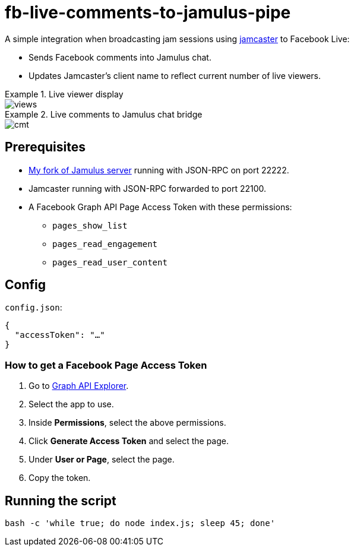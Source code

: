 = fb-live-comments-to-jamulus-pipe

A simple integration when broadcasting jam sessions using https://github.com/dtinth/jamcaster:[jamcaster] to Facebook Live:

* Sends Facebook comments into Jamulus chat.
* Updates Jamcaster’s client name to reflect current number of live viewers.

.Live viewer display
====
image::docs/images/views.png[]
====

.Live comments to Jamulus chat bridge
====
image::docs/images/cmt.png[]
====

== Prerequisites

* https://github.com/dtinth/jamulus/tree/dtinth:[My fork of Jamulus server] running with JSON-RPC on port 22222.
* Jamcaster running with JSON-RPC forwarded to port 22100.
* A Facebook Graph API Page Access Token with these permissions:
** `pages_show_list`
** `pages_read_engagement`
** `pages_read_user_content`

== Config

`config.json`:

[source,json]
----
{
  "accessToken": "…"
}
----

=== How to get a Facebook Page Access Token

. Go to https://developers.facebook.com/tools/explorer/[Graph API Explorer].
. Select the app to use.
. Inside **Permissions**, select the above permissions.
. Click **Generate Access Token** and select the page.
. Under **User or Page**, select the page.
. Copy the token.

## Running the script

[source,shell]
----
bash -c 'while true; do node index.js; sleep 45; done'
----